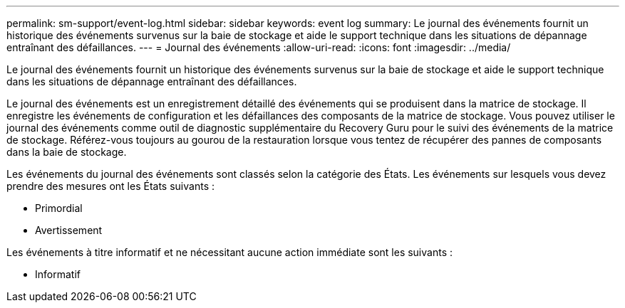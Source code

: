 ---
permalink: sm-support/event-log.html 
sidebar: sidebar 
keywords: event log 
summary: Le journal des événements fournit un historique des événements survenus sur la baie de stockage et aide le support technique dans les situations de dépannage entraînant des défaillances. 
---
= Journal des événements
:allow-uri-read: 
:icons: font
:imagesdir: ../media/


[role="lead"]
Le journal des événements fournit un historique des événements survenus sur la baie de stockage et aide le support technique dans les situations de dépannage entraînant des défaillances.

Le journal des événements est un enregistrement détaillé des événements qui se produisent dans la matrice de stockage. Il enregistre les événements de configuration et les défaillances des composants de la matrice de stockage. Vous pouvez utiliser le journal des événements comme outil de diagnostic supplémentaire du Recovery Guru pour le suivi des événements de la matrice de stockage. Référez-vous toujours au gourou de la restauration lorsque vous tentez de récupérer des pannes de composants dans la baie de stockage.

Les événements du journal des événements sont classés selon la catégorie des États. Les événements sur lesquels vous devez prendre des mesures ont les États suivants :

* Primordial
* Avertissement


Les événements à titre informatif et ne nécessitant aucune action immédiate sont les suivants :

* Informatif

